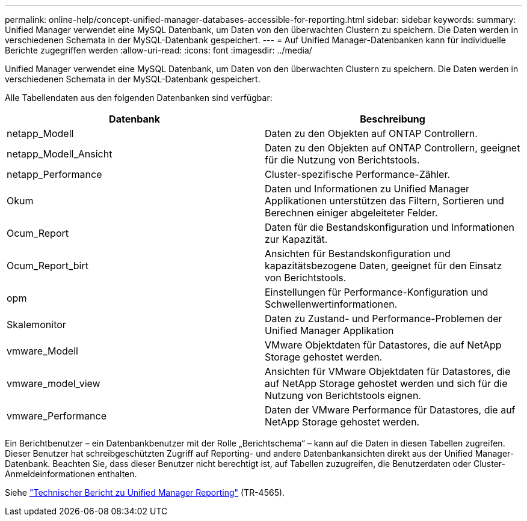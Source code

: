 ---
permalink: online-help/concept-unified-manager-databases-accessible-for-reporting.html 
sidebar: sidebar 
keywords:  
summary: Unified Manager verwendet eine MySQL Datenbank, um Daten von den überwachten Clustern zu speichern. Die Daten werden in verschiedenen Schemata in der MySQL-Datenbank gespeichert. 
---
= Auf Unified Manager-Datenbanken kann für individuelle Berichte zugegriffen werden
:allow-uri-read: 
:icons: font
:imagesdir: ../media/


[role="lead"]
Unified Manager verwendet eine MySQL Datenbank, um Daten von den überwachten Clustern zu speichern. Die Daten werden in verschiedenen Schemata in der MySQL-Datenbank gespeichert.

Alle Tabellendaten aus den folgenden Datenbanken sind verfügbar:

|===
| Datenbank | Beschreibung 


 a| 
netapp_Modell
 a| 
Daten zu den Objekten auf ONTAP Controllern.



 a| 
netapp_Modell_Ansicht
 a| 
Daten zu den Objekten auf ONTAP Controllern, geeignet für die Nutzung von Berichtstools.



 a| 
netapp_Performance
 a| 
Cluster-spezifische Performance-Zähler.



 a| 
Okum
 a| 
Daten und Informationen zu Unified Manager Applikationen unterstützen das Filtern, Sortieren und Berechnen einiger abgeleiteter Felder.



 a| 
Ocum_Report
 a| 
Daten für die Bestandskonfiguration und Informationen zur Kapazität.



 a| 
Ocum_Report_birt
 a| 
Ansichten für Bestandskonfiguration und kapazitätsbezogene Daten, geeignet für den Einsatz von Berichtstools.



 a| 
opm
 a| 
Einstellungen für Performance-Konfiguration und Schwellenwertinformationen.



 a| 
Skalemonitor
 a| 
Daten zu Zustand- und Performance-Problemen der Unified Manager Applikation



 a| 
vmware_Modell
 a| 
VMware Objektdaten für Datastores, die auf NetApp Storage gehostet werden.



 a| 
vmware_model_view
 a| 
Ansichten für VMware Objektdaten für Datastores, die auf NetApp Storage gehostet werden und sich für die Nutzung von Berichtstools eignen.



 a| 
vmware_Performance
 a| 
Daten der VMware Performance für Datastores, die auf NetApp Storage gehostet werden.

|===
Ein Berichtbenutzer – ein Datenbankbenutzer mit der Rolle „Berichtschema“ – kann auf die Daten in diesen Tabellen zugreifen. Dieser Benutzer hat schreibgeschützten Zugriff auf Reporting- und andere Datenbankansichten direkt aus der Unified Manager-Datenbank. Beachten Sie, dass dieser Benutzer nicht berechtigt ist, auf Tabellen zuzugreifen, die Benutzerdaten oder Cluster-Anmeldeinformationen enthalten.

Siehe http://www.netapp.com/us/media/tr-4565.pdf["Technischer Bericht zu Unified Manager Reporting"] (TR-4565).
